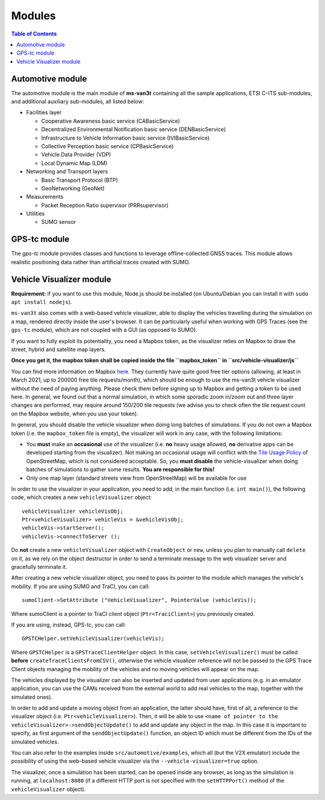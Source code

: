 ========
Modules
========
.. contents:: Table of Contents
    :local:
.. doxygenclass:: ns3::CABasicService
   :members:
Automotive module
==================
The automotive module is the main module of **ms-van3t** containing all the sample applications, ETSI C-ITS sub-modules, and additional auxiliary sub-modules, all listed below: 

- Facilities layer
  
  - Cooperative Awareness basic service (CABasicService)
    
  - Decentralized Environmental Notification basic service (DENBasicService)
      
  - Infrastructure to Vehicle Information basic service (IVIBasicService)
  
  - Collective Perception basic service (CPBasicService)
  
  - Vehicle Data Provider (VDP)
      
  - Local Dynamic Map (LDM)
  
- Networking and Transport layers
  
  - Basic Transport Protocol (BTP)
  
  - GeoNetworking (GeoNet) 

- Measurements 
  
  - Packet Reception Ratio supervisor (PRRsupervisor)

- Utilities
  
  - SUMO sensor

GPS-tc module
=============
The *gps-tc* module provides classes and functions to leverage offline-collected GNSS traces. This module allows realistic positioning data rather than artificial traces created with SUMO.

Vehicle Visualizer module
=========================

**Requirement:** if you want to use this module, Node.js should be installed (on Ubuntu/Debian you can install it with ``sudo apt install nodejs``).

``ms-van3t`` also comes with a web-based vehicle visualizer, able to display the vehicles travelling
during the simulation on a map, rendered directly inside the user's browser.
It can be particularly useful when working with GPS Traces (see the ``gps-tc`` module), which are not
coupled with a GUI (as opposed to SUMO).

.. image:: veh_viz.png

If you want to fully exploit its potentiality, you need a Mapbox token, as the visualizer
relies on Mapbox to draw the street, hybrid and satellite map layers.

**Once you get it, the mapbox token shall be copied inside the file ``mapbox_token`` in ``src/vehicle-visualizer/js``**

You can find more information on Mapbox `here <https://www.mapbox.com/>`_. They currently have quite good free tier options (allowing, at least in March 2021, up to 200000 free tile requests/month),
which should be enough to use the ms-van3t vehicle visualizer without the need of paying anything. Please check them before signing up to Mapbox
and getting a token to be used here. In general, we found out that a normal simulation, in which some sporadic zoom in/zoom out and
three layer changes are performed, may require around 150/200 tile requests (we advise you to check often the tile request count on the Mapbox website, when you use your token).

In general, you should disable the vehicle visualizer when doing long batches of simulations.
If you do not own a Mapbox token (i.e. the ``mapbox_token`` file is empty), the visualizer will work in any case, with the following limitations:

- You **must** make an **occasional** use of the visualizer (i.e. **no** heavy usage allowed, **no** derivative apps can be developed starting from the visualizer). Not making an occasional usage will conflict with the `Tile Usage Policy <https://operations.osmfoundation.org/policies/tiles/>`_ of OpenStreetMap, which is not considered acceptable. So, you **must disable** the vehicle-visualizer when doing batches of simulations to gather some results. **You are responsible for this!**

- Only one map layer (standard streets view from OpenStreetMap) will be available for use  

In order to use the visualizer in your application, you need to add, in the main function (i.e. ``int main()``),
the following code, which creates a new ``vehicleVisualizer`` object::

    vehicleVisualizer vehicleVisObj;
    Ptr<vehicleVisualizer> vehicleVis = &vehicleVisObj;
    vehicleVis->startServer();
    vehicleVis->connectToServer ();

Do **not** create a new ``vehicleVisualizer`` object with ``CreateObject`` or ``new``, unless you plan to manually
call ``delete`` on it, as we rely on the object destructor in order to send a terminate message to the web visualizer
server and gracefully terminate it.

After creating a new vehicle visualizer object, you need to pass its pointer to the module which manages the vehicle's mobility.
If you are using SUMO and TraCI, you can call::

    sumoClient->SetAttribute ("VehicleVisualizer", PointerValue (vehicleVis));

Where sumoClient is a pointer to TraCI client object (``Ptr<TraciClient>``) you previously created.

If you are using, instead, GPS-tc, you can call::

    GPSTCHelper.setVehicleVisualizer(vehicleVis);

Where ``GPSTCHelper`` is a ``GPSTraceClientHelper`` object. In this case, ``setVehicleVisualizer()``
must be called **before** ``createTraceClientsFromCSV()``, otherwise the vehicle visualizer
reference will not be passed to the GPS Trace Client objects managing the mobility of the
vehicles and no moving vehicles will appear on the map.

The vehicles displayed by the visualizer can also be inserted and updated from user applications (e.g. in an emulator application, you
can use the CAMs received from the external world to add real vehicles to the map, together
with the simulated ones).

In order to add and update a moving object from an application, the latter should have, first of all,
a reference to the visualizer object (i.e. ``Ptr<vehicleVisualizer>``). Then, it will be able to use
``<name of pointer to the vehicleVisualizer>->sendObjectUpdate()`` to add and update any object in the map.
In this case it is important to specify, as first argument of the ``sendObjectUpdate()`` function, an object ID which must be different from the IDs of the simulated
vehicles.

You can also refer to the examples inside ``src/automotive/examples``, which all (but the V2X emulator) include the possibility
of using the web-based vehicle visualizer via the ``--vehicle-visualizer=true`` option.

The visualizer, once a simulation has been started, can be opened inside any browser, as long as the simulation is running, at ``localhost:8080`` (if a different HTTP port is not specified with the ``setHTTPPort()`` method of the ``vehicleVisualizer`` object).

